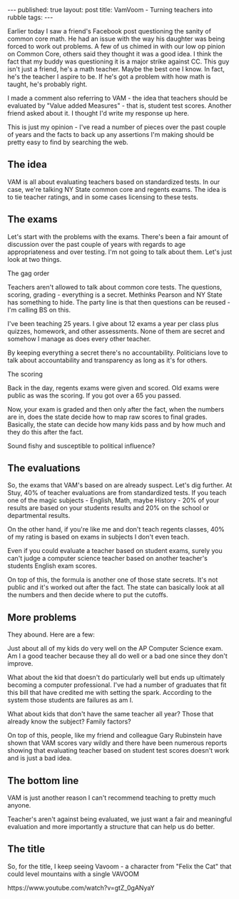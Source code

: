 #+STARTUP: showall indent
#+STARTUP: hidestars
#+OPTIONS: toc:nil
#+begin_html
---
published: true
layout: post
title: VamVoom - Turning teachers into rubble
tags:  
---
#+end_html

#+begin_html
<style>
div.center {text-align:center;}
</style>
#+end_html

Earlier today I saw a friend's Facebook post questioning the sanity of
common core math. He had an issue with the way his daughter was being
forced to work out problems. A few of us chimed in with our low
op pinion on Common Core, others said they thought it was a good
idea. I think the fact that my buddy was questioning it is a major
strike against CC. This guy isn't just a friend, he's a math
teacher. Maybe the best one I know. In fact, he's the teacher I aspire
to be. If he's got a problem with how math is taught, he's probably right.

I made a comment also referring to VAM - the idea that teachers should
be evaluated by "Value added Measures" - that is, student test
scores. Another friend asked about it. I thought I'd write my response
up here.

This is just my opinion - I've read a number of pieces over the past
couple of years and the facts to back up any assertions I'm making
should be pretty easy to find by searching the web.


** The idea

VAM is all about evaluating teachers based on standardized tests. In
our case, we're talking NY State common core and regents exams. The
idea is to tie teacher ratings, and in some cases licensing to these
tests.

** The exams

Let's start with the problems with the exams. There's been a fair
amount of discussion over the past couple of years with regards to age
appropriateness and over testing. I'm not going to talk about
them. Let's just look at two things.

**** The gag order
  Teachers aren't allowed to talk about common core tests. The
questions, scoring, grading - everything is a secret.  Methinks
Pearson and NY State has something to hide. The party line is that
then questions can be reused - I'm calling BS on this.

I've been teaching 25 years. I give about 12 exams a year per class
plus quizzes, homework, and other assessments. None of them are secret
and somehow I manage as does every other teacher. 

By keeping everything a secret there's no accountability. Politicians
love to talk about accountability and transparency as long as it's for
others.

**** The scoring
Back in the day, regents exams were given and scored. Old exams were
public as was the scoring. If you got over a 65 you passed. 

Now, your exam is graded and then only after the fact, when the
numbers are in, does the state decide how to map raw scores to final
grades. Basically, the state can decide how many kids pass and by how
much and they do this after the fact. 

Sound fishy and susceptible to political influence?

** The evaluations

So, the exams that VAM's based on are already suspect. Let's dig
further. At Stuy, 40% of teacher evaluations are from standardized
tests. If you teach one of the magic subjects - English, Math, maybe
History - 20% of your results are based on your students results and
20% on the school or departmental results.

On the other hand, if you're like me and don't teach regents classes,
40% of my rating is based on exams in subjects I don't even teach.

Even if you could evaluate a teacher based on student exams, surely
you can't judge a computer science teacher based on another teacher's
students English exam scores.

On top of this, the formula is another one of those state
secrets. It's not public and it's worked out after the fact. The state
can basically look at all the numbers and then decide where to put the
cutoffs. 

** More problems

They abound. Here are a few:

Just about all of my kids do very well on the AP Computer Science
exam. Am I a good teacher because they all do well or a bad one since
they don't improve.

What about the kid that doesn't do particularly well but ends up
ultimately becoming a computer professional. I've had a number of
graduates that fit this bill that have credited me with setting the
spark. According to the system those students are failures as am I. 

What about kids that don't have the same teacher all year? Those that
already know the subject? Family factors? 

On top of this, people, like my friend and colleague Gary
Rubinstein have shown that VAM scores vary wildly and there have been
numerous reports showing that evaluating teacher based on student test
scores doesn't work and is just a bad idea.

** The bottom line

VAM is just another reason I can't recommend teaching to pretty much
anyone. 

Teacher's aren't against being evaluated, we just want a fair and
meaningful evaluation and more importantly a structure that can help
us do better. 


** The title

So, for the title, I keep seeing Vavoom - a character from "Felix the
Cat" that could level mountains with a single VAVOOM

#+begin_html
https://www.youtube.com/watch?v=gtZ_0gANyaY
#+end_html
